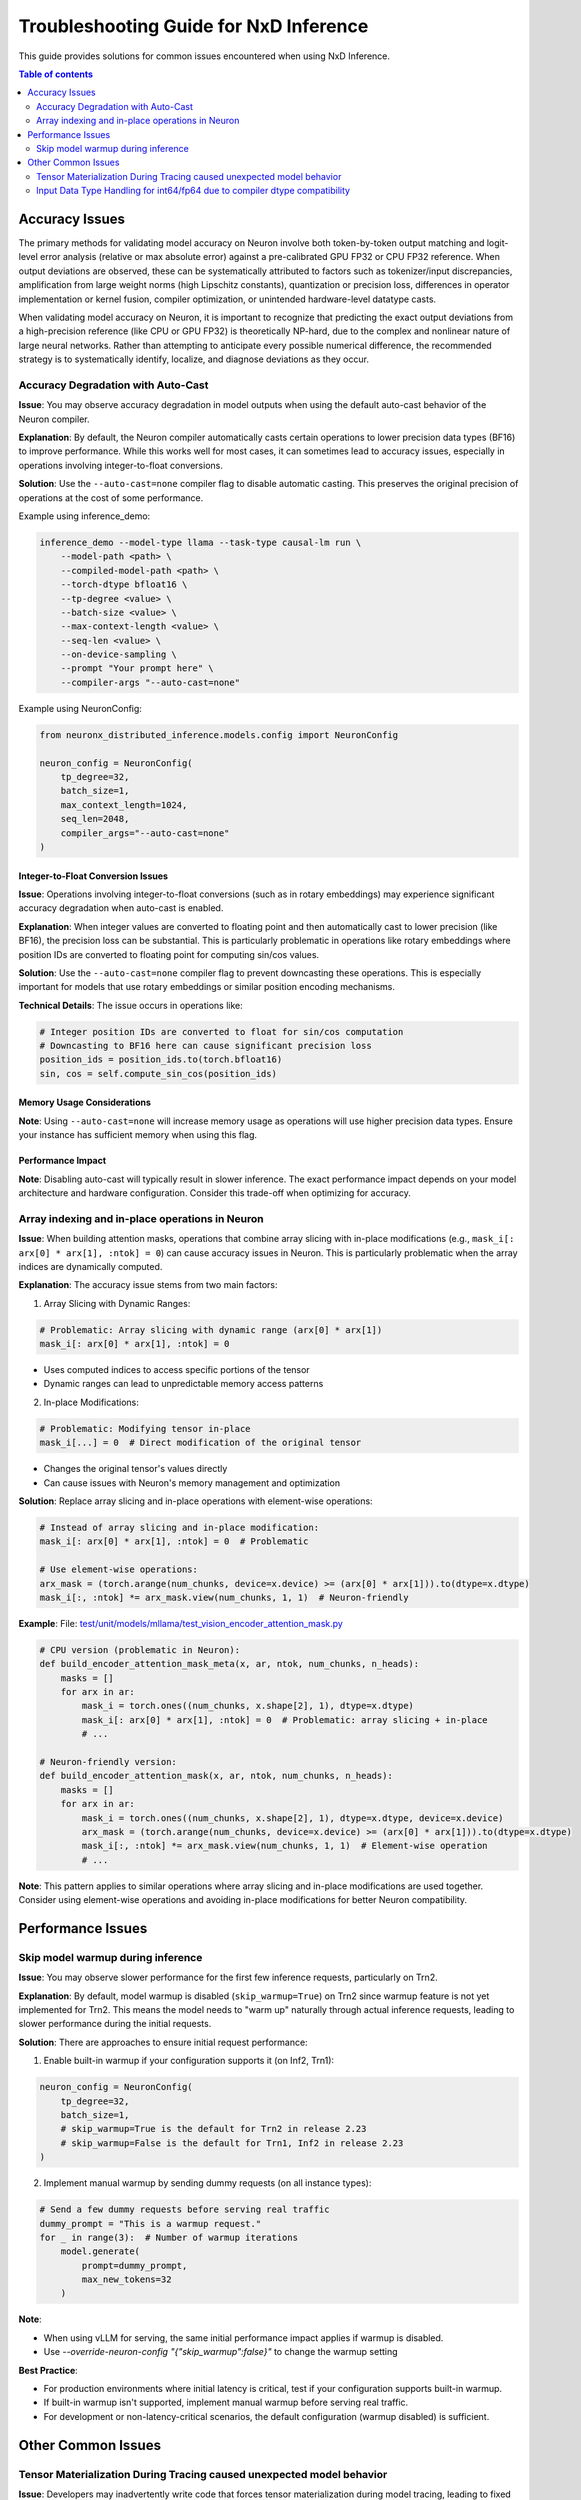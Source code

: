 .. _nxdi-troubleshooting:

Troubleshooting Guide for NxD Inference
=======================================

This guide provides solutions for common issues encountered when using NxD Inference.

.. contents:: Table of contents
   :local:
   :depth: 2

Accuracy Issues
--------------

The primary methods for validating model accuracy on Neuron involve both token-by-token output matching and logit-level error analysis (relative or max absolute error) against a pre-calibrated GPU FP32 or CPU FP32 reference. When output deviations are observed, these can be systematically attributed to factors such as tokenizer/input discrepancies, amplification from large weight norms (high Lipschitz constants), quantization or precision loss, differences in operator implementation or kernel fusion, compiler optimization, or unintended hardware-level datatype casts.

When validating model accuracy on Neuron, it is important to recognize that predicting the exact output deviations from a high-precision reference (like CPU or GPU FP32) is theoretically NP-hard, due to the complex and nonlinear nature of large neural networks. Rather than attempting to anticipate every possible numerical difference, the recommended strategy is to systematically identify, localize, and diagnose deviations as they occur.

Accuracy Degradation with Auto-Cast
^^^^^^^^^^^^^^^^^^^^^^^^^^^^

**Issue**: You may observe accuracy degradation in model outputs when using the default auto-cast behavior of the Neuron compiler.

**Explanation**: By default, the Neuron compiler automatically casts certain operations to lower precision data types (BF16) to improve performance. While this works well for most cases, it can sometimes lead to accuracy issues, especially in operations involving integer-to-float conversions.

**Solution**: Use the ``--auto-cast=none`` compiler flag to disable automatic casting. This preserves the original precision of operations at the cost of some performance.

Example using inference_demo:

.. code:: bash

   inference_demo --model-type llama --task-type causal-lm run \
       --model-path <path> \
       --compiled-model-path <path> \
       --torch-dtype bfloat16 \
       --tp-degree <value> \
       --batch-size <value> \
       --max-context-length <value> \
       --seq-len <value> \
       --on-device-sampling \
       --prompt "Your prompt here" \
       --compiler-args "--auto-cast=none"

Example using NeuronConfig:

.. code:: python

   from neuronx_distributed_inference.models.config import NeuronConfig
   
   neuron_config = NeuronConfig(
       tp_degree=32,
       batch_size=1,
       max_context_length=1024,
       seq_len=2048,
       compiler_args="--auto-cast=none"
   )

Integer-to-Float Conversion Issues
~~~~~~~~~~~~~~~~~~~~~~~~~~~~~~~~~~

**Issue**: Operations involving integer-to-float conversions (such as in rotary embeddings) may experience significant accuracy degradation when auto-cast is enabled.

**Explanation**: When integer values are converted to floating point and then automatically cast to lower precision (like BF16), the precision loss can be substantial. This is particularly problematic in operations like rotary embeddings where position IDs are converted to floating point for computing sin/cos values.

**Solution**: Use the ``--auto-cast=none`` compiler flag to prevent downcasting these operations. This is especially important for models that use rotary embeddings or similar position encoding mechanisms.

**Technical Details**: The issue occurs in operations like:

.. code:: python

   # Integer position IDs are converted to float for sin/cos computation
   # Downcasting to BF16 here can cause significant precision loss
   position_ids = position_ids.to(torch.bfloat16)
   sin, cos = self.compute_sin_cos(position_ids)

Memory Usage Considerations
~~~~~~~~~~~~~~~~~~~~~~~~~~~~~~~~~~

**Note**: Using ``--auto-cast=none`` will increase memory usage as operations will use higher precision data types. Ensure your instance has sufficient memory when using this flag.

Performance Impact
~~~~~~~~~~~~~~~~~~~~~~~~~~~~~~~~~~
**Note**: Disabling auto-cast will typically result in slower inference. The exact performance impact depends on your model architecture and hardware configuration. Consider this trade-off when optimizing for accuracy.


Array indexing and in-place operations in Neuron
^^^^^^^^^^^^^^^^^^^^^^^^^^^^

**Issue**: When building attention masks, operations that combine array slicing with in-place modifications (e.g., ``mask_i[: arx[0] * arx[1], :ntok] = 0``) can cause accuracy issues in Neuron. This is particularly problematic when the array indices are dynamically computed.

**Explanation**: The accuracy issue stems from two main factors:

1. Array Slicing with Dynamic Ranges:

.. code:: python

   # Problematic: Array slicing with dynamic range (arx[0] * arx[1])
   mask_i[: arx[0] * arx[1], :ntok] = 0

- Uses computed indices to access specific portions of the tensor
- Dynamic ranges can lead to unpredictable memory access patterns

2. In-place Modifications:

.. code:: python

   # Problematic: Modifying tensor in-place
   mask_i[...] = 0  # Direct modification of the original tensor

- Changes the original tensor's values directly
- Can cause issues with Neuron's memory management and optimization

**Solution**: Replace array slicing and in-place operations with element-wise operations:

.. code:: python

   # Instead of array slicing and in-place modification:
   mask_i[: arx[0] * arx[1], :ntok] = 0  # Problematic

   # Use element-wise operations:
   arx_mask = (torch.arange(num_chunks, device=x.device) >= (arx[0] * arx[1])).to(dtype=x.dtype)
   mask_i[:, :ntok] *= arx_mask.view(num_chunks, 1, 1)  # Neuron-friendly

**Example**: 
File: `test/unit/models/mllama/test_vision_encoder_attention_mask.py <https://github.com/aws-neuron/neuronx-distributed-inference/blob/9b90cd02ffc3cc76bb3e81113a177f10d7a350a8/test/unit/models/mllama/test_vision_encoder_attention_mask.py>`__

.. code:: python

   # CPU version (problematic in Neuron):
   def build_encoder_attention_mask_meta(x, ar, ntok, num_chunks, n_heads):
       masks = []
       for arx in ar:
           mask_i = torch.ones((num_chunks, x.shape[2], 1), dtype=x.dtype)
           mask_i[: arx[0] * arx[1], :ntok] = 0  # Problematic: array slicing + in-place
           # ...

   # Neuron-friendly version:
   def build_encoder_attention_mask(x, ar, ntok, num_chunks, n_heads):
       masks = []
       for arx in ar:
           mask_i = torch.ones((num_chunks, x.shape[2], 1), dtype=x.dtype, device=x.device)
           arx_mask = (torch.arange(num_chunks, device=x.device) >= (arx[0] * arx[1])).to(dtype=x.dtype)
           mask_i[:, :ntok] *= arx_mask.view(num_chunks, 1, 1)  # Element-wise operation
           # ...

**Note**: This pattern applies to similar operations where array slicing and in-place modifications are used together. 
Consider using element-wise operations and avoiding in-place modifications for better Neuron compatibility.


Performance Issues
--------------


Skip model warmup during inference
^^^^^^^^^^^^^^^^^^^^^^^^^^^^

**Issue**: You may observe slower performance for the first few inference requests, particularly on Trn2.

**Explanation**: By default, model warmup is disabled (``skip_warmup=True``) on Trn2 since warmup feature is not yet implemented for Trn2. This means the model needs to "warm up" naturally through actual inference requests, leading to slower performance during the initial requests.


**Solution**: There are approaches to ensure initial request performance:

1. Enable built-in warmup if your configuration supports it (on Inf2, Trn1):

.. code:: python

   neuron_config = NeuronConfig(
       tp_degree=32,
       batch_size=1,
       # skip_warmup=True is the default for Trn2 in release 2.23
       # skip_warmup=False is the default for Trn1, Inf2 in release 2.23
   )

2. Implement manual warmup by sending dummy requests (on all instance types):

.. code:: python

   # Send a few dummy requests before serving real traffic
   dummy_prompt = "This is a warmup request."
   for _ in range(3):  # Number of warmup iterations
       model.generate(
           prompt=dummy_prompt,
           max_new_tokens=32
       )


**Note**:
 
- When using vLLM for serving, the same initial performance impact applies if warmup is disabled.
- Use `--override-neuron-config "{\"skip_warmup\":false}"` to change the warmup setting

**Best Practice**: 

- For production environments where initial latency is critical, test if your configuration supports built-in warmup.
- If built-in warmup isn't supported, implement manual warmup before serving real traffic.
- For development or non-latency-critical scenarios, the default configuration (warmup disabled) is sufficient.

Other Common Issues
--------------

Tensor Materialization During Tracing caused unexpected model behavior
^^^^^^^^^^^^^^^^^^^^^^^^^^^^

**Issue**: Developers may inadvertently write code that forces tensor materialization during model tracing, leading to fixed computation paths and unexpected behaviors.

**Explanation**: When model logic depends on tensor values during the forward pass, the compiler may try to evaluate these values during tracing time. This "fixes" the computation path based on the initial values, resulting in a model that doesn't properly handle different runtime values.

Example of problematic code:

.. code:: python

   def forward(self, tensor):
       if tensor[0] == 1:  # Forces tensor sync during tracing
           return tensor
       else:
           return tensor * 2

**Solution**: There are two debugging approaches to detect tensor materialization issues:

1. Enable warning messages:

.. code:: python

   import os
   
   # Set before model tracing
   os.environ['PT_XLA_DEBUG_LEVEL'] = '2'  # Will print warnings when tensor sync occurs

2. Force errors on tensor materialization:

.. code:: python

   import torch_xla
   
   # Set before model tracing
   torch_xla._XLAC._set_allow_execution(False)  # Will raise an error if tensor sync is attempted

**Best Practice**: 

- Avoid control flow that depends on tensor values during tracing. Instead, consider setting flags through configurations that should not change during runtime. See below example:

.. code:: python

   class TestModel(torch.nn.Module):
      def __init__(self, flag=1):
         super().__init__()
         # the flag should be pre-determined based on the model configuration
         # it should not be an input of the model during runtime
         self.flag = flag

      def forward(self, tensor):
         if self.flag:
               return tensor
         else:
               return tensor * 2

- If dynamic model path is required, consider using JIT inference (See: :ref:`trace-vs-xla-lazytensor`)


Input Data Type Handling for int64/fp64 due to compiler dtype compatibility
^^^^^^^^^^^^^^^^^^^^^^^^^^^^


**Issue**: While you may be using 64-bit data types (int64/fp64) from tokenizers or other input sources, be aware that these are automatically converted to 32-bit types inside `ModelWrapper <https://github.com/aws-neuron/neuronx-distributed-inference/blob/main/src/neuronx_distributed_inference/models/model_wrapper.py>`__.

**Explanation**: The Neuron compiler is optimized for 32-bit data types. To ensure optimal accuracy and compatibility, the model wrapper automatically converts 64-bit inputs (like those from Hugging Face tokenizers) to their 32-bit equivalents (int64 → int32, fp64 → fp32).

**Note**: No action is required from users as this conversion is handled automatically.

**Best Practice**:
 
- Continue using your tokenizers and input pipelines as normal
- Be aware that 64-bit inputs are automatically converted to 32-bit when using `ModelWrapper <https://github.com/aws-neuron/neuronx-distributed-inference/blob/main/src/neuronx_distributed_inference/models/model_wrapper.py>`__
- If you're implementing custom pre-processing, using 32-bit types directly can be more efficient

This automatic conversion ensures consistent accuracy and compatibility with the Neuron compiler while maintaining ease of use with standard tokenizers and input pipelines.